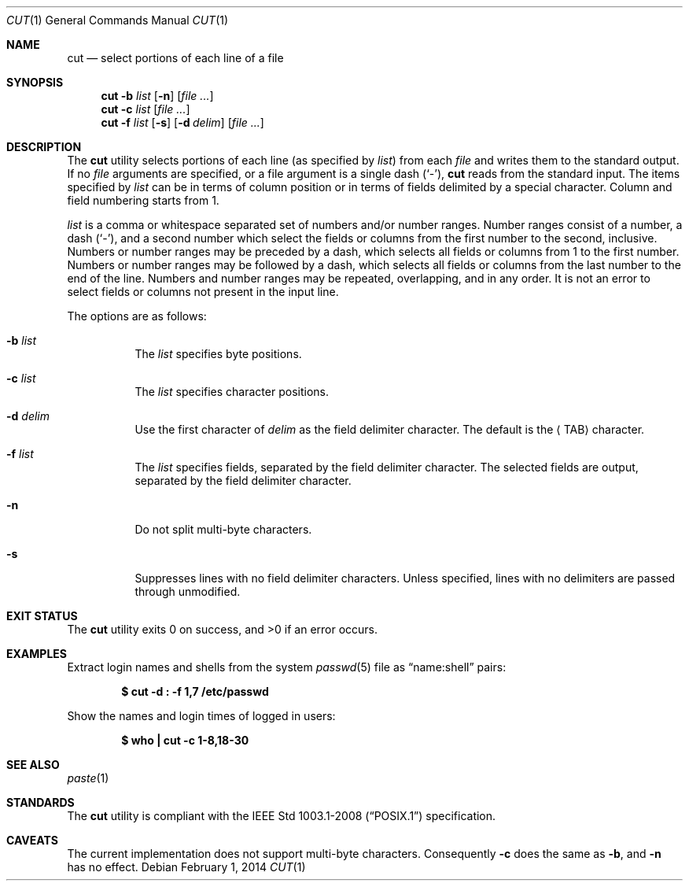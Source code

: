 .\"	$OpenBSD: src/usr.bin/cut/cut.1,v 1.21 2014/02/01 23:34:49 sobrado Exp $
.\"	$NetBSD: cut.1,v 1.6 1995/10/02 20:19:26 jtc Exp $
.\"
.\" Copyright (c) 1989, 1990, 1993
.\"	The Regents of the University of California.  All rights reserved.
.\"
.\" This code is derived from software contributed to Berkeley by
.\" the Institute of Electrical and Electronics Engineers, Inc.
.\"
.\" Redistribution and use in source and binary forms, with or without
.\" modification, are permitted provided that the following conditions
.\" are met:
.\" 1. Redistributions of source code must retain the above copyright
.\"    notice, this list of conditions and the following disclaimer.
.\" 2. Redistributions in binary form must reproduce the above copyright
.\"    notice, this list of conditions and the following disclaimer in the
.\"    documentation and/or other materials provided with the distribution.
.\" 3. Neither the name of the University nor the names of its contributors
.\"    may be used to endorse or promote products derived from this software
.\"    without specific prior written permission.
.\"
.\" THIS SOFTWARE IS PROVIDED BY THE REGENTS AND CONTRIBUTORS ``AS IS'' AND
.\" ANY EXPRESS OR IMPLIED WARRANTIES, INCLUDING, BUT NOT LIMITED TO, THE
.\" IMPLIED WARRANTIES OF MERCHANTABILITY AND FITNESS FOR A PARTICULAR PURPOSE
.\" ARE DISCLAIMED.  IN NO EVENT SHALL THE REGENTS OR CONTRIBUTORS BE LIABLE
.\" FOR ANY DIRECT, INDIRECT, INCIDENTAL, SPECIAL, EXEMPLARY, OR CONSEQUENTIAL
.\" DAMAGES (INCLUDING, BUT NOT LIMITED TO, PROCUREMENT OF SUBSTITUTE GOODS
.\" OR SERVICES; LOSS OF USE, DATA, OR PROFITS; OR BUSINESS INTERRUPTION)
.\" HOWEVER CAUSED AND ON ANY THEORY OF LIABILITY, WHETHER IN CONTRACT, STRICT
.\" LIABILITY, OR TORT (INCLUDING NEGLIGENCE OR OTHERWISE) ARISING IN ANY WAY
.\" OUT OF THE USE OF THIS SOFTWARE, EVEN IF ADVISED OF THE POSSIBILITY OF
.\" SUCH DAMAGE.
.\"
.\"     @(#)cut.1	8.1 (Berkeley) 6/6/93
.\"
.Dd $Mdocdate: February 1 2014 $
.Dt CUT 1
.Os
.Sh NAME
.Nm cut
.Nd select portions of each line of a file
.Sh SYNOPSIS
.Nm cut
.Fl b Ar list
.Op Fl n
.Op Ar
.Nm cut
.Fl c Ar list
.Op Ar
.Nm cut
.Fl f Ar list
.Op Fl s
.Op Fl d Ar delim
.Op Ar
.Sh DESCRIPTION
The
.Nm
utility selects portions of each line (as specified by
.Ar list )
from each
.Ar file
and writes them to the standard output.
If no
.Ar file
arguments are specified, or a file argument is a single dash
.Pq Sq \- ,
.Nm
reads from the standard input.
The items specified by
.Ar list
can be in terms of column position or in terms of fields delimited
by a special character.
Column and field numbering starts from 1.
.Pp
.Ar list
is a comma or whitespace separated set of numbers and/or
number ranges.
Number ranges consist of a number, a dash
.Pq Sq \- ,
and a second number
which select the fields or columns from the first number to the second,
inclusive.
Numbers or number ranges may be preceded by a dash, which selects all
fields or columns from 1 to the first number.
Numbers or number ranges may be followed by a dash, which selects all
fields or columns from the last number to the end of the line.
Numbers and number ranges may be repeated, overlapping, and in any order.
It is not an error to select fields or columns not present in the
input line.
.Pp
The options are as follows:
.Bl -tag -width Ds
.It Fl b Ar list
The
.Ar list
specifies byte positions.
.It Fl c Ar list
The
.Ar list
specifies character positions.
.It Fl d Ar delim
Use the first character of
.Ar delim
as the field delimiter character.
The default is the
.Aq TAB
character.
.It Fl f Ar list
The
.Ar list
specifies fields, separated by the field delimiter character.
The selected fields are output,
separated by the field delimiter character.
.It Fl n
Do not split multi-byte characters.
.It Fl s
Suppresses lines with no field delimiter characters.
Unless specified, lines with no delimiters are passed through unmodified.
.El
.Sh EXIT STATUS
.Ex -std cut
.Sh EXAMPLES
Extract login names and shells from the system
.Xr passwd 5
file as
.Dq name:shell
pairs:
.Pp
.Dl "$ cut -d : -f 1,7 /etc/passwd"
.Pp
Show the names and login times of logged in users:
.Pp
.Dl "$ who | cut -c 1-8,18-30"
.Sh SEE ALSO
.Xr paste 1
.Sh STANDARDS
The
.Nm
utility is compliant with the
.St -p1003.1-2008
specification.
.Sh CAVEATS
The current implementation does not support multi-byte characters.
Consequently
.Fl c
does the same as
.Fl b ,
and
.Fl n
has no effect.
